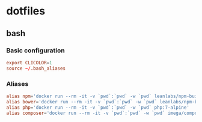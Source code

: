 * dotfiles
** bash
*** Basic configuration
#+BEGIN_SRC conf :tangle ~/.bash_profile
export CLICOLOR=1
source ~/.bash_aliases
#+END_SRC
*** Aliases
#+BEGIN_SRC conf :tangle ~/.bash_aliases
alias npm='docker run --rm -it -v `pwd`:`pwd` -w `pwd` leanlabs/npm-builder npm'
alias bower='docker run --rm -it -v `pwd`:`pwd` -w `pwd` leanlabs/npm-builder bower'
alias php='docker run --rm -it -v `pwd`:`pwd` -w `pwd` php:7-alpine'
alias composer='docker run --rm -it -v `pwd`:`pwd` -w `pwd` imega/composer:2.0.0'
#+END_SRC

